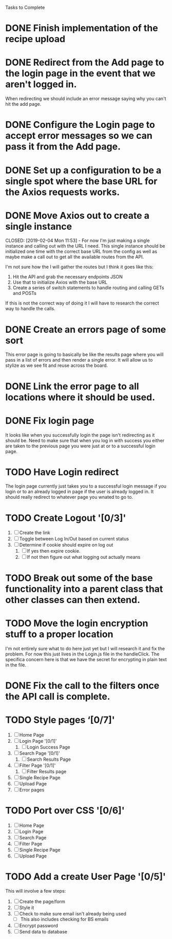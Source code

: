 Tasks to Complete


* DONE Finish implementation of the recipe upload
  CLOSED: [2019-01-22 Tue 16:01]

* DONE Redirect from the Add page to the login page in the event that we aren't logged in.
  CLOSED: [2019-01-24 Thu 13:10]
  When redirecting we should include an error message saying why you can't hit the add page.

* DONE Configure the Login page to accept error messages so we can pass it from the Add page.
  CLOSED: [2019-01-24 Thu 13:10]

* DONE Set up a configuration to be a single spot where the base URL for the Axios requests works.
  CLOSED: [2019-02-04 Mon 11:28]

* DONE Move Axios out to create a single instance 
  CLOSED: [2019-02-04 Mon 11:53] - For now I'm just making a single instance and calling out with the URL I need.
  This single instance should be initialized one time with the correct base URL from the config as well as maybe
  make a call out to get all the available routes from the API.

  I'm not sure how the I will gather the routes but I think it goes like this:
  1. Hit the API and grab the necessary endpoints JSON
  2. Use that to initialize Axios with the base URL
  3. Create a series of switch statements to handle routing and calling GETs and POSTs

  If this is not the correct way of doing it I will have to research the correct way to handle the calls.

* DONE Create an errors page of some sort
  CLOSED: [2019-01-24 Thu 14:35]
  This error page is going to basically be like the results page where you will pass in a list of errors
  and then render a single error.  It will allow us to stylize as we see fit and reuse across the board.

* DONE Link the error page to all locations where it should be used.
  CLOSED: [2019-01-24 Thu 15:03]

* DONE Fix login page
  CLOSED: [2019-01-24 Thu 15:49]
  It looks like when you successfully login the page isn't redirecting as it should be.  Need to make sure that 
  when you log in with success you either are taken to the previous page you were just at or to a successful
  login page.

* TODO Have Login redirect
  The login page currently just takes you to a successful login message if you login or to an already logged in page
  if the user is already logged in.  It should really redirect to whatever page you wnated to go to.

* TODO Create Logout '[0/3]'
  1. [ ] Create the link
  2. [ ] Toggle between Log In/Out based on current status
  3. [ ] Determine if cookie should expire on log out
     1. [ ] If yes then expire cookie.
     2. [ ] If not then figure out what logging out actually means

* TODO Break out some of the base functionality into a parent class that other classes can then extend.

* TODO Move the login encryption stuff to a proper location
  I'm not entirely sure what to do here just yet but I will research it and fix the problem.  For now this just lives
  in the Login.js file in the handleClick.  The specifica concern here is that we have the secret for encrypting
  in plain text in the file.

* DONE Fix the call to the filters once the API call is complete.
  CLOSED: [2019-01-24 Thu 13:33]

* TODO Style pages ‘[0/7]'
  1. [ ] Home Page
  2. [ ] Login Page '[0/1]'
     1. [ ] Login Success Page
  3. [ ] Search Page '[0/1]'
     1. [ ] Search Results Page
  4. [ ] Filter Page '[0/1]'
     1. [ ] Filter Results page
  5. [ ] Single Recipe Page
  6. [ ] Upload Page
  7. [ ] Error pages

* TODO Port over CSS '[0/6]'
  1. [ ] Home Page
  2. [ ] Login Page
  3. [ ] Search Page
  4. [ ] Filter Page
  5. [ ] Single Recipe Page
  6. [ ] Upload Page

* TODO Add a create User Page '[0/5]'
  This will involve a few steps:
  1. [ ] Create the page/form
  2. [ ] Style it
  3. [ ] Check to make sure email isn't already being used
     - [ ] This also includes checking for BS emails
  4. [ ] Encrypt password
  5. [ ] Send data to database
